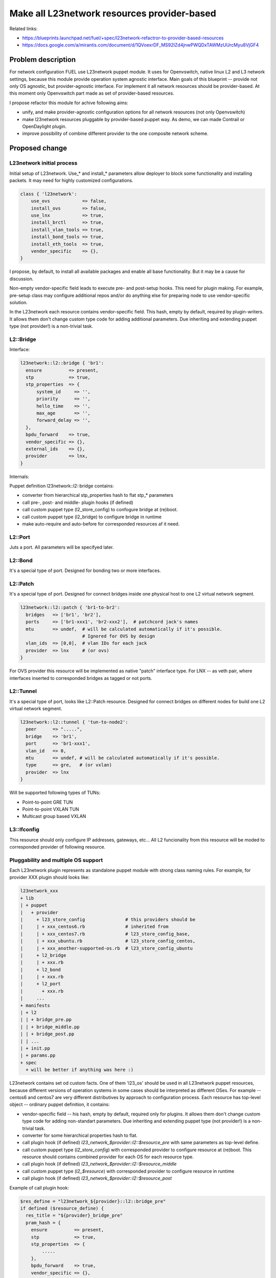 ..
 This work is licensed under a Creative Commons Attribution 3.0 Unported
 License.

 http://creativecommons.org/licenses/by/3.0/legalcode

============================================
Make all L23network resources provider-based
============================================

Related links:

* https://blueprints.launchpad.net/fuel/+spec/l23network-refactror-to-provider-based-resources
* https://docs.google.com/a/mirantis.com/document/d/1QVoexrDF_MS92IZd4jnwPWQDxTAWMzUUrcMyu8VjGF4

Problem description
===================

For network configuration FUEL use L23network puppet module. It uses for
Openvswitch, native linux L2 and L3 network settings, because this module
provide operation system agnostic interface. Main goals of this blueprint --
provide not only OS agnostic, but provider-agnostic interface. For implement it
all network resources should be provider-based.
At this moment only Openvswitch part made as set of provider-based resources.

I propose refactor this module for achive following aims:

* unify, and make provider-agnostic configuration options for all network
  resources (not only Openvswitch)
* make l23network resources pluggable by provider-based puppet way. As demo, we
  can made Contrail or OpenDaylight plugin.
* improve possibility of combine different provider to the one composite network
  scheme.

Proposed change
===============

L23network initial process
--------------------------
Initial setup of L23network. Use_* and install_* parameters allow deployer to
block some functionality and installing packets. It may need for highly
customized configurations.

.. code-block:: puppet

  class { 'l23network':
      use_ovs            => false,
      install_ovs        => false,
      use_lnx            => true,
      install_brctl      => true,
      install_vlan_tools => true,
      install_bond_tools => true,
      install_eth_tools  => true,
      vendor_specific    => {},
  }

I propose, by default, to install all available packages and enable all base
functionality. But it may be a cause for discussion.

Non-empty vendor-specific field leads to execute pre- and post-setup hooks. This
need for plugin making. For example, pre-setup class may configure
additional repos and/or do anything else for preparing node to use
vendor-specific solution.

In the L23network each resource contains vendor-specific field. This hash, empty
by default, required by plugin-writers. It allows them don't change custom type
code for adding additional parameters. Due inheriting and extending puppet type
(not provider!) is a non-trivial task.

L2::Bridge
----------

Interface:

.. code-block:: puppet

    l23network::l2::bridge { 'br1':
      ensure          => present,
      stp             => true,
      stp_properties  => {
          system_id     => '',
          priority      => '',
          hello_time    => '',
          max_age       => '',
          forward_delay => '',
      },
      bpdu_forward    => true,
      vendor_specific => {},
      external_ids    => {},
      provider        => lnx,
    }

Internals:

Puppet definition l23network::l2::bridge contains:

* converter from hierarchical stp_properties hash to flat stp_* parameters
* call pre-, post- and middle- plugin hooks (if defined)
* call custom puppet type (l2_store_config) to confogure bridge at (re)boot.
* call custom puppet type (l2_bridge) to configure bridge in runtime
* make auto-require and auto-before for corresponded resources af it need.

L2::Port
--------
Juts a port. All parameters will be specifyed later.

L2::Bond
--------
It's a special type of port. Designed for bonding two or more interfaces.


L2::Patch
---------
It's a special type of port.
Designed for connect bridges inside one physical host to one
L2 virtual network segment.

.. code-block:: puppet

    l23network::l2::patch { 'br1-to-br2':
      bridges   => ['br1', 'br2'],
      ports     => ['br1-xxx1', 'br2-xxx2'],  # patchcord jack's names
      mtu       => undef,  # will be calculated automatically if it's possible.
                           # Ignored for OVS by design
      vlan_ids  => [0,0],  # vlan IDs for each jack
      provider  => lnx     # (or ovs)
    }

For OVS provider this resource will be implemented as native "patch" interface
type. For LNX -- as veth pair, where interfaces inserted to corresponded bridges
as tagged or not ports.


L2::Tunnel
----------
It's a special type of port, looks like L2::Patch resource.
Designed for connect bridges on different nodes for build one L2
virtual network segment.

.. code-block:: puppet

    l23network::l2::tunnel { 'tun-to-node2':
      peer      => ".....",
      bridge    => 'br1',
      port      => 'br1-xxx1',
      vlan_id   => 0,
      mtu       => undef, # will be calculated automatically if it's possible.
      type      => gre,   # (or vxlan)
      provider  => lnx
    }

Will be supported following types of TUNs:

* Point-to-point GRE TUN
* Point-to-point VXLAN TUN
* Multicast group based VXLAN


L3::Ifconfig
------------
This resource should only configure IP addresses, gateways, etc... All L2
funcionality from this resource will be moded to corresponded provider of
following resource.


Pluggability and multiple OS support
------------------------------------
Each L23network plugin represents as standalone puppet module with strong class
naming rules. For example, for provider XXX plugin should looks like:

.. code:: text

  l23network_xxx
  + lib
  | + puppet
  |   + provider
  |     + l23_store_config               # this providers should be
  |     | + xxx_centos6.rb               # inherited from
  |     | + xxx_centos7.rb               # l23_store_config_base,
  |     | + xxx_ubuntu.rb                # l23_store_config_centos,
  |     | + xxx_another-supported-os.rb  # l23_store_config_ubuntu
  |     + l2_bridge
  |     | + xxx.rb
  |     + l2_bond
  |     | + xxx.rb
  |     + l2_port
  |       + xxx.rb
  |     ...
  + manifests
  | + l2
  | | + bridge_pre.pp
  | | + bridge_middle.pp
  | | + bridge_post.pp
  | | ...
  | + init.pp
  | + params.pp
  + spec
    + will be better if anything was here :)


L23network contains set od custom facts. One of them 'l23_os' should be used in
all L23network puppet resources, because different versions of operation systems
in some cases should be interpreted as different OSes. For example -- centos6
and centos7 are very different distributives by approach to configuration
process.
Each resource has top-level object -- ordinary puppet definition, it contains:

* vendor-specific field -- his hash, empty by default,
  required only for plugins. It allows them don't change custom type
  code for adding non-standart parameters. Due inheriting and extending puppet
  type (not provider!) is a non-trivial task.
* converter for some hierarchical properties hash to flat.
* call plugin hook (if defined) *l23_network_$provider::l2::$resource_pre* with
  same parameters as top-level define.
* call custom puppet type (*l2_store_config*) with corresponded provider to
  configure resource at (re)boot.
  This resource should contains combined provider for each OS for each resource
  type.
* call plugin hook (if defined) *l23_network_$provider::l2::$resource_middle*
* call custom puppet type (*l2_$resource*) with corresponded provider to
  configure resource in runtime
* call plugin hook (if defined) *l23_network_$provider::l2::$resource_post*

Example of call plugin hook:

.. code:: puppet

  $res_define = "l23network_${provider}::l2::bridge_pre"
  if defined ($resource_define) {
    res_title = "${provider}_bridge_pre"
    pram_hash = {
      ensure          => present,
      stp             => true,
      stp_properties  => {
          .....
      },
      bpdu_forward    => true,
      vendor_specific => {},
      external_ids    => {},
      provider        => lnx,
    }
    res_data = {}
    res_data[$res_title] = $param_hash
    create_resources($res_define, $res_data)
  }


This call maked by puppet stdlib create_resource() function.



Alternatives
------------

Leave it as-is. This will limit our ability to deploy configure some specific
vendor-based solutions, that incompotible with open vSwitsh.


Data model impact
-----------------

None

REST API impact
---------------

None

Upgrade impact
--------------

Backward compatibility will achived by API versioning.

Security impact
---------------

None

Notifications impact
--------------------

None

Other end user impact
---------------------

None

Performance Impact
------------------

None

Other deployer impact
---------------------

List of supporting operation systems will be extended.
New OSes can be added by plugin.

Developer impact
----------------

None

Implementation
==============

Assignee(s)
-----------

Primary assignee:
  * Sergey Vasilenko (xenolog) <svasilenko@mirantis.com>

Other contributors:
  * Stanislaw Bogatkin (sbogatkin) <sbogatkin@mirantis.com>
  * Dmitry Ilyin (idv1985) <dilyin@mirantis.com>
  * Andrey Danin (adanin) <adanin@mirantis.com>

Work Items
----------

* make low-level L2 network resources provider-based

  * bridge
  * port
  * bond
  * patch

* make support for GRE/vxlan tunneling
* make L3 network resources provider-based
* make 2nd version of network_scheme (remove huge of shit-code)
* convert interface file to set of files one per interface for Debian OS family
  at init stage
* add plugability to the init call
* support frequencely used SDN as plugin


Dependencies
============

* adrien/filemapper
* puppetlabs/stdlib
* may be adrien/boolean for comfortable pass boolean values to types.
* may be camptocamp/kmod for managing kernel modules.
* may be kernel23/iproute2 for policy-routing


Testing
=======

We will need to improve devops to support emulating multiple L2 domains so that
systems tests can be run using this topology.

Also will be better implement test cases for periodically run ones on
bare-metal lab.


Documentation Impact
====================

This refactoring should not bring huge changes to the current documentation,
because network_scheme interface will not contains lot of changes. But this
refactoring bring pluggability.
L23network plugin how-to should be written and published.


References
==========

* Transformations. How it work:
  https://docs.google.com/a/mirantis.com/document/d/1QVoexrDF_MS92IZd4jnwPWQDxTAWMzUUrcMyu8VjGF4
